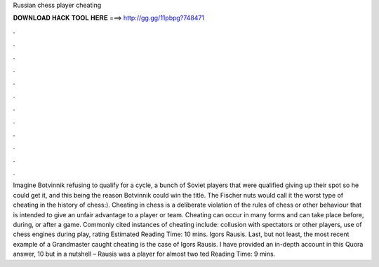 Russian chess player cheating

𝐃𝐎𝐖𝐍𝐋𝐎𝐀𝐃 𝐇𝐀𝐂𝐊 𝐓𝐎𝐎𝐋 𝐇𝐄𝐑𝐄 ===> http://gg.gg/11pbpg?748471

.

.

.

.

.

.

.

.

.

.

.

.

Imagine Botvinnik refusing to qualify for a cycle, a bunch of Soviet players that were qualified giving up their spot so he could get it, and this being the reason Botvinnik could win the title. The Fischer nuts would call it the worst type of cheating in the history of chess:). Cheating in chess is a deliberate violation of the rules of chess or other behaviour that is intended to give an unfair advantage to a player or team. Cheating can occur in many forms and can take place before, during, or after a game. Commonly cited instances of cheating include: collusion with spectators or other players, use of chess engines during play, rating Estimated Reading Time: 10 mins. Igors Rausis. Last, but not least, the most recent example of a Grandmaster caught cheating is the case of Igors Rausis. I have provided an in-depth account in this Quora answer, 10 but in a nutshell – Rausis was a player for almost two ted Reading Time: 9 mins.
